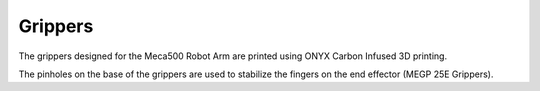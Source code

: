 Grippers
======================

The grippers designed for the Meca500 Robot Arm are printed using ONYX Carbon Infused 3D printing.

.. image:: user_guide/images/gripper vol 2.png
         :alt: Opening **navigate**.

The pinholes on the base of the grippers are used to stabilize the fingers on the end effector (MEGP 25E Grippers).